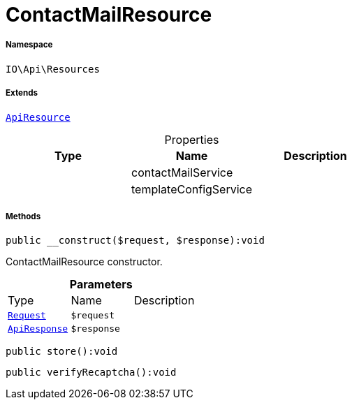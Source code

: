 :table-caption!:
:example-caption!:
:source-highlighter: prettify
:sectids!:
[[io__contactmailresource]]
= ContactMailResource





===== Namespace

`IO\Api\Resources`

===== Extends
xref:IO/Api/ApiResource.adoc#[`ApiResource`]




.Properties
|===
|Type |Name |Description

| 
    |contactMailService
    |
| 
    |templateConfigService
    |
|===


===== Methods

[source%nowrap, php]
----

public __construct($request, $response):void

----







ContactMailResource constructor.

.*Parameters*
|===
|Type |Name |Description
| xref:stable7@interface::Miscellaneous.adoc#miscellaneous_http_request[`Request`]
a|`$request`
|

|xref:IO/Api/ApiResponse.adoc#[`ApiResponse`]
a|`$response`
|
|===


[source%nowrap, php]
----

public store():void

----









[source%nowrap, php]
----

public verifyRecaptcha():void

----









